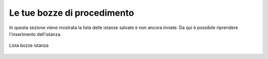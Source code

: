 Le tue bozze di procedimento
============================

In questa sezione viene mostrata la lista delle istanze salvate e non ancora inviate. Da qui è possibile riprendere l'inserimento dell'istanza.

.. figure:: /media/lista_bozze.png
   :align: center
   :name: lista-bozze
   :alt: Lista bozze

   Lista bozze istanza
